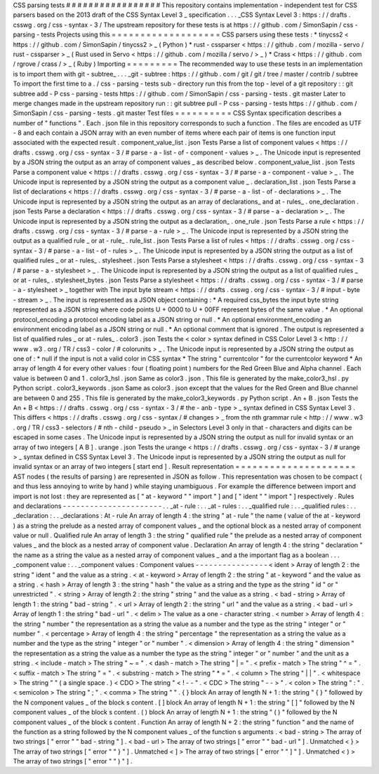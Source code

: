 CSS
parsing
tests
#
#
#
#
#
#
#
#
#
#
#
#
#
#
#
#
#
This
repository
contains
implementation
-
independent
test
for
CSS
parsers
based
on
the
2013
draft
of
the
CSS
Syntax
Level
3
_
specification
.
.
.
_CSS
Syntax
Level
3
:
https
:
/
/
drafts
.
csswg
.
org
/
css
-
syntax
-
3
/
The
upstream
repository
for
these
tests
is
at
https
:
/
/
github
.
com
/
SimonSapin
/
css
-
parsing
-
tests
Projects
using
this
=
=
=
=
=
=
=
=
=
=
=
=
=
=
=
=
=
=
=
CSS
parsers
using
these
tests
:
*
tinycss2
<
https
:
/
/
github
.
com
/
SimonSapin
/
tinycss2
>
_
(
Python
)
*
rust
-
cssparser
<
https
:
/
/
github
.
com
/
mozilla
-
servo
/
rust
-
cssparser
>
_
(
Rust
used
in
Servo
<
https
:
/
/
github
.
com
/
mozilla
/
servo
/
>
_
)
*
Crass
<
https
:
/
/
github
.
com
/
rgrove
/
crass
/
>
_
(
Ruby
)
Importing
=
=
=
=
=
=
=
=
=
The
recommended
way
to
use
these
tests
in
an
implementation
is
to
import
them
with
git
-
subtree_
.
.
.
_git
-
subtree
:
https
:
/
/
github
.
com
/
git
/
git
/
tree
/
master
/
contrib
/
subtree
To
import
the
first
time
to
a
.
/
css
-
parsing
-
tests
sub
-
directory
run
this
from
the
top
-
level
of
a
git
repository
:
:
git
subtree
add
-
P
css
-
parsing
-
tests
https
:
/
/
github
.
com
/
SimonSapin
/
css
-
parsing
-
tests
.
git
master
Later
to
merge
changes
made
in
the
upstream
repository
run
:
:
git
subtree
pull
-
P
css
-
parsing
-
tests
https
:
/
/
github
.
com
/
SimonSapin
/
css
-
parsing
-
tests
.
git
master
Test
files
=
=
=
=
=
=
=
=
=
=
CSS
Syntax
specification
describes
a
number
of
"
functions
"
.
Each
.
json
file
in
this
repository
corresponds
to
such
a
function
.
The
files
are
encoded
as
UTF
-
8
and
each
contain
a
JSON
array
with
an
even
number
of
items
where
each
pair
of
items
is
one
function
input
associated
with
the
expected
result
.
component_value_list
.
json
Tests
Parse
a
list
of
component
values
<
https
:
/
/
drafts
.
csswg
.
org
/
css
-
syntax
-
3
/
#
parse
-
a
-
list
-
of
-
component
-
values
>
_
.
The
Unicode
input
is
represented
by
a
JSON
string
the
output
as
an
array
of
component
values
_
as
described
below
.
component_value_list
.
json
Tests
Parse
a
component
value
<
https
:
/
/
drafts
.
csswg
.
org
/
css
-
syntax
-
3
/
#
parse
-
a
-
component
-
value
>
_
.
The
Unicode
input
is
represented
by
a
JSON
string
the
output
as
a
component
value
_
.
declaration_list
.
json
Tests
Parse
a
list
of
declarations
<
https
:
/
/
drafts
.
csswg
.
org
/
css
-
syntax
-
3
/
#
parse
-
a
-
list
-
of
-
declarations
>
_
.
The
Unicode
input
is
represented
by
a
JSON
string
the
output
as
an
array
of
declarations_
and
at
-
rules_
.
one_declaration
.
json
Tests
Parse
a
declaration
<
https
:
/
/
drafts
.
csswg
.
org
/
css
-
syntax
-
3
/
#
parse
-
a
-
declaration
>
_
.
The
Unicode
input
is
represented
by
a
JSON
string
the
output
as
a
declaration_
.
one_rule
.
json
Tests
Parse
a
rule
<
https
:
/
/
drafts
.
csswg
.
org
/
css
-
syntax
-
3
/
#
parse
-
a
-
rule
>
_
.
The
Unicode
input
is
represented
by
a
JSON
string
the
output
as
a
qualified
rule
_
or
at
-
rule_
.
rule_list
.
json
Tests
Parse
a
list
of
rules
<
https
:
/
/
drafts
.
csswg
.
org
/
css
-
syntax
-
3
/
#
parse
-
a
-
list
-
of
-
rules
>
_
.
The
Unicode
input
is
represented
by
a
JSON
string
the
output
as
a
list
of
qualified
rules
_
or
at
-
rules_
.
stylesheet
.
json
Tests
Parse
a
stylesheet
<
https
:
/
/
drafts
.
csswg
.
org
/
css
-
syntax
-
3
/
#
parse
-
a
-
stylesheet
>
_
.
The
Unicode
input
is
represented
by
a
JSON
string
the
output
as
a
list
of
qualified
rules
_
or
at
-
rules_
.
stylesheet_bytes
.
json
Tests
Parse
a
stylesheet
<
https
:
/
/
drafts
.
csswg
.
org
/
css
-
syntax
-
3
/
#
parse
-
a
-
stylesheet
>
_
together
with
The
input
byte
stream
<
https
:
/
/
drafts
.
csswg
.
org
/
css
-
syntax
-
3
/
#
input
-
byte
-
stream
>
_
.
The
input
is
represented
as
a
JSON
object
containing
:
*
A
required
css_bytes
the
input
byte
string
represented
as
a
JSON
string
where
code
points
U
+
0000
to
U
+
00FF
represent
bytes
of
the
same
value
.
*
An
optional
protocol_encoding
a
protocol
encoding
label
as
a
JSON
string
or
null
.
*
An
optional
environment_encoding
an
environment
encoding
label
as
a
JSON
string
or
null
.
*
An
optional
comment
that
is
ignored
.
The
output
is
represented
a
list
of
qualified
rules
_
or
at
-
rules_
.
color3
.
json
Tests
the
<
color
>
syntax
defined
in
CSS
Color
Level
3
<
http
:
/
/
www
.
w3
.
org
/
TR
/
css3
-
color
/
#
colorunits
>
_
.
The
Unicode
input
is
represented
by
a
JSON
string
the
output
as
one
of
:
*
null
if
the
input
is
not
a
valid
color
in
CSS
syntax
*
The
string
"
currentcolor
"
for
the
currentcolor
keyword
*
An
array
of
length
4
for
every
other
values
:
four
(
floating
point
)
numbers
for
the
Red
Green
Blue
and
Alpha
channel
.
Each
value
is
between
0
and
1
.
color3_hsl
.
json
Same
as
color3
.
json
.
This
file
is
generated
by
the
make_color3_hsl
.
py
Python
script
.
color3_keywords
.
json
Same
as
color3
.
json
except
that
the
values
for
the
Red
Green
and
Blue
channel
are
between
0
and
255
.
This
file
is
generated
by
the
make_color3_keywords
.
py
Python
script
.
An
+
B
.
json
Tests
the
An
+
B
<
https
:
/
/
drafts
.
csswg
.
org
/
css
-
syntax
-
3
/
#
the
-
anb
-
type
>
_
syntax
defined
in
CSS
Syntax
Level
3
.
This
differs
<
https
:
/
/
drafts
.
csswg
.
org
/
css
-
syntax
/
#
changes
>
_
from
the
nth
grammar
rule
<
http
:
/
/
www
.
w3
.
org
/
TR
/
css3
-
selectors
/
#
nth
-
child
-
pseudo
>
_
in
Selectors
Level
3
only
in
that
-
characters
and
digits
can
be
escaped
in
some
cases
.
The
Unicode
input
is
represented
by
a
JSON
string
the
output
as
null
for
invalid
syntax
or
an
array
of
two
integers
[
A
B
]
.
urange
.
json
Tests
the
urange
<
https
:
/
/
drafts
.
csswg
.
org
/
css
-
syntax
-
3
/
#
urange
>
_
syntax
defined
in
CSS
Syntax
Level
3
.
The
Unicode
input
is
represented
by
a
JSON
string
the
output
as
null
for
invalid
syntax
or
an
array
of
two
integers
[
start
end
]
.
Result
representation
=
=
=
=
=
=
=
=
=
=
=
=
=
=
=
=
=
=
=
=
=
AST
nodes
(
the
results
of
parsing
)
are
represented
in
JSON
as
follow
.
This
representation
was
chosen
to
be
compact
(
and
thus
less
annoying
to
write
by
hand
)
while
staying
unambiguous
.
For
example
the
difference
between
import
and
\
import
is
not
lost
:
they
are
represented
as
[
"
at
-
keyword
"
"
import
"
]
and
[
"
ident
"
"
import
"
]
respectively
.
Rules
and
declarations
-
-
-
-
-
-
-
-
-
-
-
-
-
-
-
-
-
-
-
-
-
-
.
.
_at
-
rule
:
.
.
_at
-
rules
:
.
.
_qualified
rule
:
.
.
_qualified
rules
:
.
.
_declaration
:
.
.
_declarations
:
At
-
rule
An
array
of
length
4
:
the
string
"
at
-
rule
"
the
name
(
value
of
the
at
-
keyword
)
as
a
string
the
prelude
as
a
nested
array
of
component
values
_
and
the
optional
block
as
a
nested
array
of
component
value
or
null
.
Qualified
rule
An
array
of
length
3
:
the
string
"
qualified
rule
"
the
prelude
as
a
nested
array
of
component
values
_
and
the
block
as
a
nested
array
of
component
value
.
Declaration
An
array
of
length
4
:
the
string
"
declaration
"
the
name
as
a
string
the
value
as
a
nested
array
of
component
values
_
and
a
the
important
flag
as
a
boolean
.
.
.
_component
value
:
.
.
_component
values
:
Component
values
-
-
-
-
-
-
-
-
-
-
-
-
-
-
-
-
<
ident
>
Array
of
length
2
:
the
string
"
ident
"
and
the
value
as
a
string
.
<
at
-
keyword
>
Array
of
length
2
:
the
string
"
at
-
keyword
"
and
the
value
as
a
string
.
<
hash
>
Array
of
length
3
:
the
string
"
hash
"
the
value
as
a
string
and
the
type
as
the
string
"
id
"
or
"
unrestricted
"
.
<
string
>
Array
of
length
2
:
the
string
"
string
"
and
the
value
as
a
string
.
<
bad
-
string
>
Array
of
length
1
:
the
string
"
bad
-
string
"
.
<
url
>
Array
of
length
2
:
the
string
"
url
"
and
the
value
as
a
string
.
<
bad
-
url
>
Array
of
length
1
:
the
string
"
bad
-
url
"
.
<
delim
>
The
value
as
a
one
-
character
string
.
<
number
>
Array
of
length
4
:
the
string
"
number
"
the
representation
as
a
string
the
value
as
a
number
and
the
type
as
the
string
"
integer
"
or
"
number
"
.
<
percentage
>
Array
of
length
4
:
the
string
"
percentage
"
the
representation
as
a
string
the
value
as
a
number
and
the
type
as
the
string
"
integer
"
or
"
number
"
.
<
dimension
>
Array
of
length
4
:
the
string
"
dimension
"
the
representation
as
a
string
the
value
as
a
number
the
type
as
the
string
"
integer
"
or
"
number
"
and
the
unit
as
a
string
.
<
include
-
match
>
The
string
"
~
=
"
.
<
dash
-
match
>
The
string
"
|
=
"
.
<
prefix
-
match
>
The
string
"
^
=
"
.
<
suffix
-
match
>
The
string
"
=
"
.
<
substring
-
match
>
The
string
"
*
=
"
.
<
column
>
The
string
"
|
|
"
.
<
whitespace
>
The
string
"
"
(
a
single
space
.
)
<
CDO
>
The
string
"
<
!
-
-
"
.
<
CDC
>
The
string
"
-
-
>
"
.
<
colon
>
The
string
"
:
"
.
<
semicolon
>
The
string
"
;
"
.
<
comma
>
The
string
"
"
.
{
}
block
An
array
of
length
N
+
1
:
the
string
"
{
}
"
followed
by
the
N
component
values
_
of
the
block
s
content
.
[
]
block
An
array
of
length
N
+
1
:
the
string
"
[
]
"
followed
by
the
N
component
values
_
of
the
block
s
content
.
(
)
block
An
array
of
length
N
+
1
:
the
string
"
(
)
"
followed
by
the
N
component
values
_
of
the
block
s
content
.
Function
An
array
of
length
N
+
2
:
the
string
"
function
"
and
the
name
of
the
function
as
a
string
followed
by
the
N
component
values
_
of
the
function
s
arguments
.
<
bad
-
string
>
The
array
of
two
strings
[
"
error
"
"
bad
-
string
"
]
.
<
bad
-
url
>
The
array
of
two
strings
[
"
error
"
"
bad
-
url
"
]
.
Unmatched
<
}
>
The
array
of
two
strings
[
"
error
"
"
}
"
]
.
Unmatched
<
]
>
The
array
of
two
strings
[
"
error
"
"
]
"
]
.
Unmatched
<
)
>
The
array
of
two
strings
[
"
error
"
"
)
"
]
.
